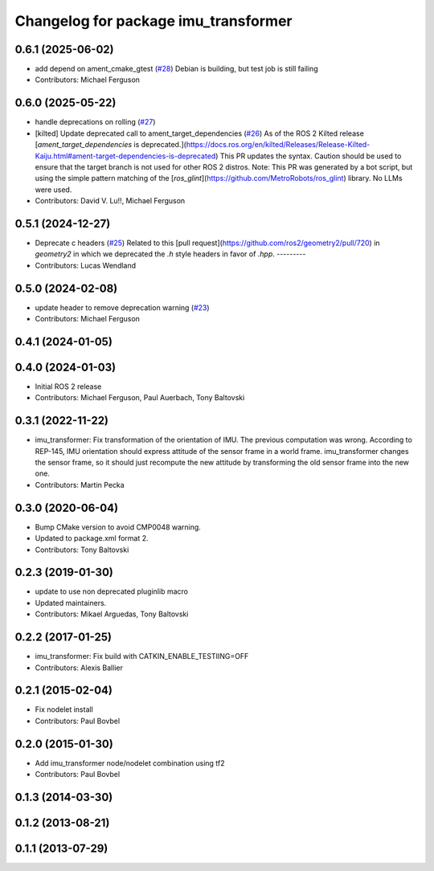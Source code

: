 ^^^^^^^^^^^^^^^^^^^^^^^^^^^^^^^^^^^^^
Changelog for package imu_transformer
^^^^^^^^^^^^^^^^^^^^^^^^^^^^^^^^^^^^^

0.6.1 (2025-06-02)
------------------
* add depend on ament_cmake_gtest (`#28 <https://github.com/ros-perception/imu_pipeline/issues/28>`_)
  Debian is building, but test job is still failing
* Contributors: Michael Ferguson

0.6.0 (2025-05-22)
------------------
* handle deprecations on rolling (`#27 <https://github.com/ros-perception/imu_pipeline/issues/27>`_)
* [kilted] Update deprecated call to ament_target_dependencies (`#26 <https://github.com/ros-perception/imu_pipeline/issues/26>`_)
  As of the ROS 2 Kilted release [`ament_target_dependencies` is
  deprecated.](https://docs.ros.org/en/kilted/Releases/Release-Kilted-Kaiju.html#ament-target-dependencies-is-deprecated)
  This PR updates the syntax. Caution should be used to ensure that the
  target branch is not used for other ROS 2 distros.
  Note: This PR was generated by a bot script, but using the simple
  pattern matching of the
  [`ros_glint`](https://github.com/MetroRobots/ros_glint) library. No LLMs
  were used.
* Contributors: David V. Lu!!, Michael Ferguson

0.5.1 (2024-12-27)
------------------
* Deprecate c headers (`#25 <https://github.com/ros-perception/imu_pipeline/issues/25>`_)
  Related to this [pull
  request](https://github.com/ros2/geometry2/pull/720) in `geometry2` in
  which we deprecated the `.h` style headers in favor of `.hpp`.
  ---------
* Contributors: Lucas Wendland

0.5.0 (2024-02-08)
------------------
* update header to remove deprecation warning (`#23 <https://github.com/ros-perception/imu_pipeline/issues/23>`_)
* Contributors: Michael Ferguson

0.4.1 (2024-01-05)
------------------

0.4.0 (2024-01-03)
------------------
* Initial ROS 2 release
* Contributors: Michael Ferguson, Paul Auerbach, Tony Baltovski

0.3.1 (2022-11-22)
------------------
* imu_transformer: Fix transformation of the orientation of IMU.
  The previous computation was wrong. According to REP-145, IMU orientation should express attitude of the sensor frame in a world frame. imu_transformer changes the sensor frame, so it should just recompute the new attitude by transforming the old sensor frame into the new one.
* Contributors: Martin Pecka

0.3.0 (2020-06-04)
------------------
* Bump CMake version to avoid CMP0048 warning.
* Updated to package.xml format 2.
* Contributors: Tony Baltovski

0.2.3 (2019-01-30)
------------------
* update to use non deprecated pluginlib macro
* Updated maintainers.
* Contributors: Mikael Arguedas, Tony Baltovski

0.2.2 (2017-01-25)
------------------
* imu_transformer: Fix build with CATKIN_ENABLE_TESTIING=OFF
* Contributors: Alexis Ballier

0.2.1 (2015-02-04)
------------------
* Fix nodelet install
* Contributors: Paul Bovbel

0.2.0 (2015-01-30)
------------------
* Add imu_transformer node/nodelet combination using tf2
* Contributors: Paul Bovbel

0.1.3 (2014-03-30)
------------------

0.1.2 (2013-08-21)
------------------

0.1.1 (2013-07-29)
------------------
